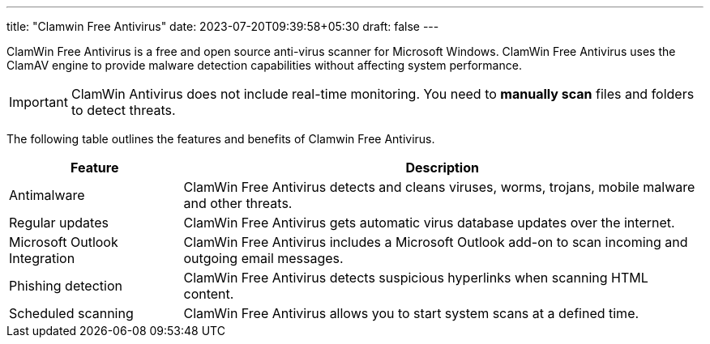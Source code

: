 ---
title: "Clamwin Free Antivirus"
date: 2023-07-20T09:39:58+05:30
draft: false
---

:icons: font
ClamWin Free Antivirus is a free and open source anti-virus scanner for Microsoft Windows. ClamWin Free Antivirus uses the ClamAV engine to provide malware detection capabilities without affecting system performance.

[IMPORTANT]
====
ClamWin Antivirus does not include real-time monitoring. You need to *manually scan* files and folders to detect threats.
====

The following table outlines the features and benefits of Clamwin Free Antivirus.

[cols="1,3"]
|===
|Feature |Description

|Antimalware
|ClamWin Free Antivirus detects and cleans viruses, worms, trojans, mobile malware and other threats.

|Regular updates
|ClamWin Free Antivirus gets automatic virus database updates over the internet.

|Microsoft Outlook Integration
|ClamWin Free Antivirus includes a Microsoft Outlook add-on to scan incoming and outgoing email messages.

|Phishing detection
|ClamWin Free Antivirus detects suspicious hyperlinks when scanning HTML content.

|Scheduled scanning
|ClamWin Free Antivirus allows you to start system scans at a defined time.
|===